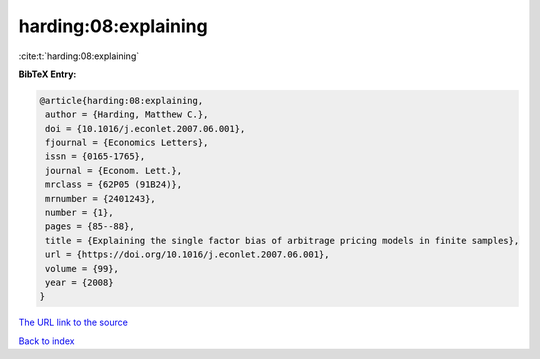 harding:08:explaining
=====================

:cite:t:`harding:08:explaining`

**BibTeX Entry:**

.. code-block:: bibtex

   @article{harding:08:explaining,
    author = {Harding, Matthew C.},
    doi = {10.1016/j.econlet.2007.06.001},
    fjournal = {Economics Letters},
    issn = {0165-1765},
    journal = {Econom. Lett.},
    mrclass = {62P05 (91B24)},
    mrnumber = {2401243},
    number = {1},
    pages = {85--88},
    title = {Explaining the single factor bias of arbitrage pricing models in finite samples},
    url = {https://doi.org/10.1016/j.econlet.2007.06.001},
    volume = {99},
    year = {2008}
   }
`The URL link to the source <ttps://doi.org/10.1016/j.econlet.2007.06.001}>`_


`Back to index <../By-Cite-Keys.html>`_
